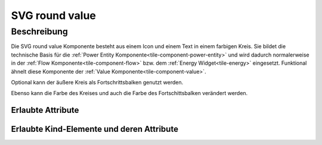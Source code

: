 .. _tile-component-svg-round-value-entity:

SVG round value
===============

.. api-doc:: cv.ui.structure.tile.components.svg.RoundValue

Beschreibung
------------

Die SVG round value Komponente besteht aus einem Icon und einem Text in einem farbigen Kreis. Sie bildet die technische
Basis für die :ref:`Power Entity Komponente<tile-component-power-entity>` und wird dadurch normalerweise in der
:ref:`Flow Komponente<tile-component-flow>` bzw. dem :ref:`Energy Widget<tile-energy>` eingesetzt.
Funktional ähnelt diese Komponente der :ref:`Value Komponente<tile-component-value>`.

.. widget-example::

    <settings design="tile" selector="cv-svg-round-value" wrap-in="cv-widget" wrapped-position="row='2' column='2'">
        <screenshot name="cv-svg-round-value" margin="10 10 10 10">
            <data address="1/4/2">75</data>
        </screenshot>
    </settings>
    <cv-svg-round-value format="%d%%" icon="knxuf-measure_battery_100">
        <cv-address transform="DPT:5.001" mode="read">1/4/2</cv-address>
    </cv-svg-round-value>

Optional kann der äußere Kreis als Fortschrittsbalken genutzt werden.

.. widget-example::

    <settings design="tile" selector="cv-svg-round-value" wrap-in="cv-widget" wrapped-position="row='2' column='2'">
        <screenshot name="cv-svg-round-progress" margin="10 10 10 10">
            <data address="1/4/2">75</data>
        </screenshot>
    </settings>
    <cv-svg-round-value format="%d%%" icon="knxuf-measure_battery_100">
        <cv-address transform="DPT:5.001" mode="read">1/4/2</cv-address>
        <cv-address transform="DPT:5.001" mode="read" target="progress">1/4/2</cv-address>
    </cv-svg-round-value>

Ebenso kann die Farbe des Kreises und auch die Farbe des Fortschittsbalken verändert werden.

.. widget-example::

    <settings design="tile" selector="cv-svg-round-value" wrap-in="cv-widget" wrapped-position="row='2' column='2'">
        <screenshot name="cv-svg-round-colored" margin="10 10 10 10">
            <data address="1/4/2">75</data>
        </screenshot>
    </settings>
    <cv-svg-round-value format="%d%%" icon="knxuf-measure_battery_100" background-color="black" foreground-color="red">
        <cv-address transform="DPT:5.001" mode="read">1/4/2</cv-address>
        <cv-address transform="DPT:5.001" mode="read" target="progress">1/4/2</cv-address>
    </cv-svg-round-value>

Erlaubte Attribute
^^^^^^^^^^^^^^^^^^

.. parameter-information:: cv-svg-round-value tile


Erlaubte Kind-Elemente und deren Attribute
^^^^^^^^^^^^^^^^^^^^^^^^^^^^^^^^^^^^^^^^^^

.. elements-information:: cv-svg-round-value tile
